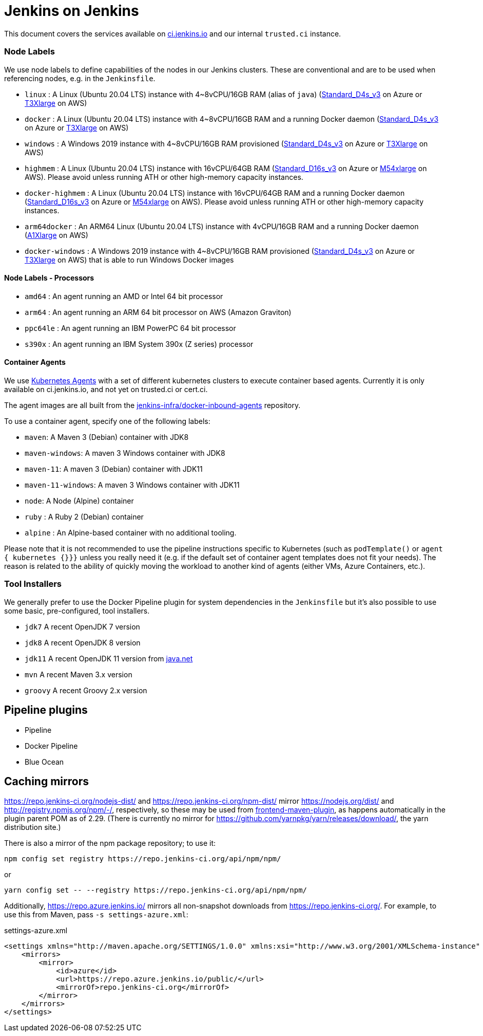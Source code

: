 = Jenkins on Jenkins

This document covers the services available on
link:https://ci.jenkins.io[ci.jenkins.io]
and our internal `trusted.ci` instance.


=== Node Labels

We use node labels to define capabilities of the nodes in our Jenkins clusters. These are conventional and are to be used
when referencing nodes, e.g. in the `Jenkinsfile`.

* `linux` : A Linux (Ubuntu 20.04 LTS) instance with 4~8vCPU/16GB RAM (alias of `java`) (link:https://azure.microsoft.com/en-us/documentation/articles/cloud-services-sizes-specs/[Standard_D4s_v3] on Azure or link:https://aws.amazon.com/en/ec2/instance-types/[T3Xlarge] on AWS)
* `docker` : A Linux (Ubuntu 20.04 LTS) instance with 4~8vCPU/16GB RAM and a running Docker daemon
(link:https://azure.microsoft.com/en-us/documentation/articles/cloud-services-sizes-specs/[Standard_D4s_v3] on Azure or link:https://aws.amazon.com/en/ec2/instance-types/[T3Xlarge] on AWS)
* `windows` : A Windows 2019 instance with 4~8vCPU/16GB RAM provisioned (link:https://azure.microsoft.com/en-us/documentation/articles/cloud-services-sizes-specs/[Standard_D4s_v3] on Azure or link:https://aws.amazon.com/en/ec2/instance-types/[T3Xlarge] on AWS)
* `highmem` : A Linux (Ubuntu 20.04 LTS) instance with 16vCPU/64GB RAM
(link:https://azure.microsoft.com/en-us/documentation/articles/cloud-services-sizes-specs/[Standard_D16s_v3] on Azure or link:https://aws.amazon.com/en/ec2/instance-types/[M54xlarge] on AWS). Please avoid unless running ATH or other high-memory capacity instances.
* `docker-highmem` : A Linux (Ubuntu 20.04 LTS) instance with 16vCPU/64GB RAM and a running Docker daemon
(link:https://azure.microsoft.com/en-us/documentation/articles/cloud-services-sizes-specs/[Standard_D16s_v3] on Azure or link:https://aws.amazon.com/en/ec2/instance-types/[M54xlarge] on AWS). Please avoid unless running ATH or other high-memory capacity instances.
* `arm64docker` : An ARM64 Linux (Ubuntu 20.04 LTS) instance with 4vCPU/16GB RAM and a running Docker daemon
(link:https://aws.amazon.com/en/ec2/instance-types/[A1Xlarge] on AWS)
* `docker-windows` : A Windows 2019 instance with 4~8vCPU/16GB RAM provisioned (link:https://azure.microsoft.com/en-us/documentation/articles/cloud-services-sizes-specs/[Standard_D4s_v3] on Azure or link:https://aws.amazon.com/en/ec2/instance-types/[T3Xlarge] on AWS) that is able to run Windows Docker images

==== Node Labels - Processors

* `amd64` : An agent running an AMD or Intel 64 bit processor
* `arm64` : An agent running an ARM 64 bit processor on AWS (Amazon Graviton)
* `ppc64le` : An agent running an IBM PowerPC 64 bit processor
* `s390x` : An agent running an IBM System 390x (Z series) processor

==== Container Agents

We use link:https://plugins.jenkins.io/kubernetes/[Kubernetes Agents] with a set of different kubernetes clusters to execute container based agents.
Currently it is only available on ci.jenkins.io, and not yet on trusted.ci or cert.ci.

The agent images are all built from the link:https://github.com/jenkins-infra/docker-inbound-agents[jenkins-infra/docker-inbound-agents] repository.

To use a container agent, specify one of the following labels:

* `maven`: A Maven 3 (Debian) container with JDK8
* `maven-windows`: A maven 3 Windows container with JDK8
* `maven-11`: A maven 3 (Debian) container with JDK11
* `maven-11-windows`: A maven 3 Windows container with JDK11
* `node`: A Node (Alpine) container
* `ruby` :  A Ruby 2 (Debian) container
* `alpine` : An Alpine-based container with no additional tooling.

Please note that it is not recommended to use the pipeline instructions specific to Kubernetes (such as `podTemplate()` or `agent { kubernetes {}}}` unless you really need it (e.g. if the default set of container agent templates does not fit your needs).
The reason is related to the ability of quickly moving the workload to another kind of agents (either VMs, Azure Containers, etc.).

=== Tool Installers

We generally prefer to use the Docker Pipeline plugin for system dependencies in the `Jenkinsfile` but it's also possible to use some basic, pre-configured, tool installers.

* `jdk7` A recent OpenJDK 7 version
* `jdk8` A recent OpenJDK 8 version
* `jdk11` A recent OpenJDK 11 version from link:https://download.java.net/java/ga/jdk11/openjdk-11_linux-x64_bin.tar.gz[java.net]
* `mvn` A recent Maven 3.x version
* `groovy` A recent Groovy 2.x version

== Pipeline plugins

* Pipeline
* Docker Pipeline
* Blue Ocean

== Caching mirrors

https://repo.jenkins-ci.org/nodejs-dist/ and https://repo.jenkins-ci.org/npm-dist/ mirror https://nodejs.org/dist/ and http://registry.npmjs.org/npm/-/, respectively, so these may be used from link:https://github.com/eirslett/frontend-maven-plugin/blob/master/README.md#installing-node-and-npm[frontend-maven-plugin], as happens automatically in the plugin parent POM as of 2.29. (There is currently no mirror for https://github.com/yarnpkg/yarn/releases/download/, the yarn distribution site.)

There is also a mirror of the npm package repository; to use it:

    npm config set registry https://repo.jenkins-ci.org/api/npm/npm/

or

    yarn config set -- --registry https://repo.jenkins-ci.org/api/npm/npm/

Additionally, https://repo.azure.jenkins.io/ mirrors all non-snapshot downloads from https://repo.jenkins-ci.org/. For example, to use this from Maven, pass `-s settings-azure.xml`:

[source,xml]
.settings-azure.xml
----
<settings xmlns="http://maven.apache.org/SETTINGS/1.0.0" xmlns:xsi="http://www.w3.org/2001/XMLSchema-instance" xsi:schemaLocation="http://maven.apache.org/SETTINGS/1.0.0 http://maven.apache.org/xsd/settings-1.0.0.xsd">
    <mirrors>
        <mirror>
            <id>azure</id>
            <url>https://repo.azure.jenkins.io/public/</url>
            <mirrorOf>repo.jenkins-ci.org</mirrorOf>
        </mirror>
    </mirrors>
</settings>
----

